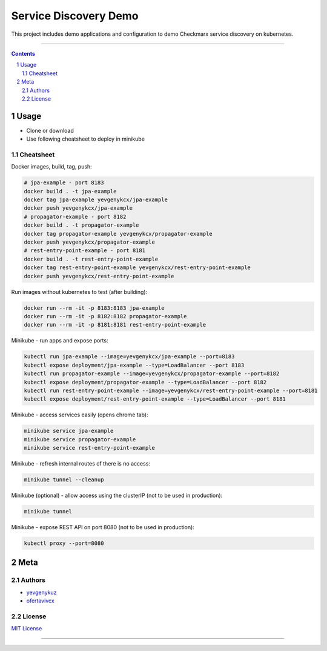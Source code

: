 Service Discovery Demo
######################

This project includes demo applications and configuration to demo Checkmarx service discovery on kubernetes.

-----

.. contents::

.. section-numbering::

Usage
=====

* Clone or download
* Use following cheatsheet to deploy in minikube

Cheatsheet
----------

Docker images, build, tag, push:

.. code-block:: bash

    # jpa-example - port 8183
    docker build . -t jpa-example
    docker tag jpa-example yevgenykcx/jpa-example
    docker push yevgenykcx/jpa-example
    # propagator-example - port 8182
    docker build . -t propagator-example
    docker tag propagator-example yevgenykcx/propagator-example
    docker push yevgenykcx/propagator-example
    # rest-entry-point-example - port 8181
    docker build . -t rest-entry-point-example
    docker tag rest-entry-point-example yevgenykcx/rest-entry-point-example
    docker push yevgenykcx/rest-entry-point-example

Run images without kubernetes to test (after building):

.. code-block:: bash

    docker run --rm -it -p 8183:8183 jpa-example
    docker run --rm -it -p 8182:8182 propagator-example
    docker run --rm -it -p 8181:8181 rest-entry-point-example

Minikube - run apps and expose ports:

.. code-block:: bash

    kubectl run jpa-example --image=yevgenykcx/jpa-example --port=8183
    kubectl expose deployment/jpa-example --type=LoadBalancer --port 8183
    kubectl run propagator-example --image=yevgenykcx/propagator-example --port=8182
    kubectl expose deployment/propagator-example --type=LoadBalancer --port 8182
    kubectl run rest-entry-point-example --image=yevgenykcx/rest-entry-point-example --port=8181
    kubectl expose deployment/rest-entry-point-example --type=LoadBalancer --port 8181

Minikube - access services easily (opens chrome tab):

.. code-block:: bash

    minikube service jpa-example
    minikube service propagator-example
    minikube service rest-entry-point-example

Minikube - refresh internal routes of there is no access:

.. code-block:: bash

    minikube tunnel --cleanup

Minikube (optional) - allow access using the clusterIP (not to be used in production):

.. code-block:: bash

    minikube tunnel

Minikube - expose REST API on port 8080 (not to be used in production):

.. code-block:: bash

    kubectl proxy --port=8080

Meta
====

Authors
-------

* `yevgenykuz <https://github.com/yevgenykuz>`_
* `ofertavivcx <https://github.com/ofertavivcx>`_

License
-------

`MIT License <https://github.com/yevgenykuz/service-discovery-demo/blob/master/LICENSE>`_


-----

